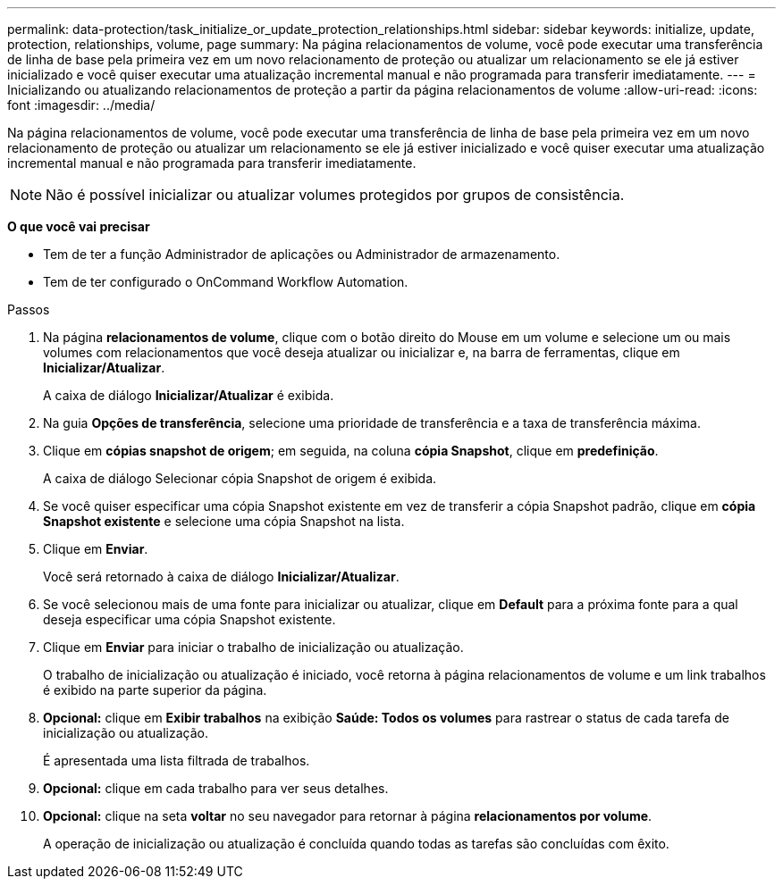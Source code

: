---
permalink: data-protection/task_initialize_or_update_protection_relationships.html 
sidebar: sidebar 
keywords: initialize, update, protection, relationships, volume, page 
summary: Na página relacionamentos de volume, você pode executar uma transferência de linha de base pela primeira vez em um novo relacionamento de proteção ou atualizar um relacionamento se ele já estiver inicializado e você quiser executar uma atualização incremental manual e não programada para transferir imediatamente. 
---
= Inicializando ou atualizando relacionamentos de proteção a partir da página relacionamentos de volume
:allow-uri-read: 
:icons: font
:imagesdir: ../media/


[role="lead"]
Na página relacionamentos de volume, você pode executar uma transferência de linha de base pela primeira vez em um novo relacionamento de proteção ou atualizar um relacionamento se ele já estiver inicializado e você quiser executar uma atualização incremental manual e não programada para transferir imediatamente.

[NOTE]
====
Não é possível inicializar ou atualizar volumes protegidos por grupos de consistência.

====
*O que você vai precisar*

* Tem de ter a função Administrador de aplicações ou Administrador de armazenamento.
* Tem de ter configurado o OnCommand Workflow Automation.


.Passos
. Na página *relacionamentos de volume*, clique com o botão direito do Mouse em um volume e selecione um ou mais volumes com relacionamentos que você deseja atualizar ou inicializar e, na barra de ferramentas, clique em *Inicializar/Atualizar*.
+
A caixa de diálogo *Inicializar/Atualizar* é exibida.

. Na guia *Opções de transferência*, selecione uma prioridade de transferência e a taxa de transferência máxima.
. Clique em *cópias snapshot de origem*; em seguida, na coluna *cópia Snapshot*, clique em *predefinição*.
+
A caixa de diálogo Selecionar cópia Snapshot de origem é exibida.

. Se você quiser especificar uma cópia Snapshot existente em vez de transferir a cópia Snapshot padrão, clique em *cópia Snapshot existente* e selecione uma cópia Snapshot na lista.
. Clique em *Enviar*.
+
Você será retornado à caixa de diálogo *Inicializar/Atualizar*.

. Se você selecionou mais de uma fonte para inicializar ou atualizar, clique em *Default* para a próxima fonte para a qual deseja especificar uma cópia Snapshot existente.
. Clique em *Enviar* para iniciar o trabalho de inicialização ou atualização.
+
O trabalho de inicialização ou atualização é iniciado, você retorna à página relacionamentos de volume e um link trabalhos é exibido na parte superior da página.

. *Opcional:* clique em *Exibir trabalhos* na exibição *Saúde: Todos os volumes* para rastrear o status de cada tarefa de inicialização ou atualização.
+
É apresentada uma lista filtrada de trabalhos.

. *Opcional:* clique em cada trabalho para ver seus detalhes.
. *Opcional:* clique na seta *voltar* no seu navegador para retornar à página *relacionamentos por volume*.
+
A operação de inicialização ou atualização é concluída quando todas as tarefas são concluídas com êxito.


